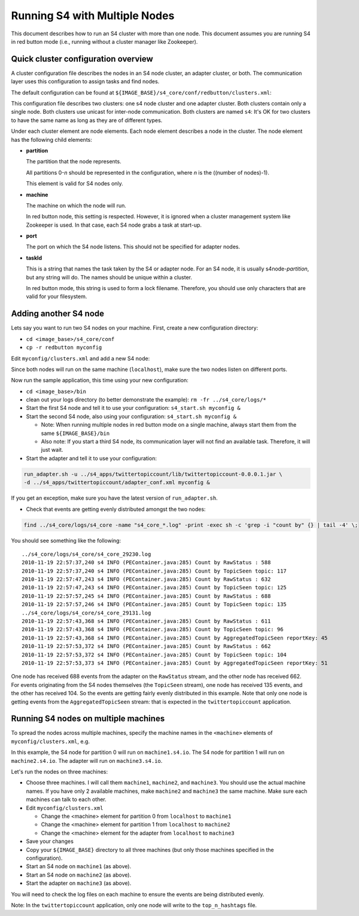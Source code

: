 Running S4 with Multiple Nodes
==============================

This document describes how to run an S4 cluster with more than one node. This document assumes you are running S4 in red button mode (i.e., running without a cluster manager like Zookeeper).

Quick cluster configuration overview
------------------------------------
A cluster configuration file describes the nodes in an S4 node cluster, an adapter cluster, or both. The communication layer uses this configuration to assign tasks and find nodes.

The default configuration can be found at ``${IMAGE_BASE}/s4_core/conf/redbutton/clusters.xml``:

.. code-block:: xml
  :linenos:

  <config version="-1">
    <cluster name="s4" type="s4" mode="unicast">
      <node>
        <partition>0</partition>
        <machine>localhost</machine> <!-- used only in red button mode -->
        <port>5077</port>
        <taskId>s4node-0</taskId>
      </node>
    </cluster>
    <cluster name="s4" type="adapter" mode="unicast">
      <node>
        <machine>localhost</machine> <!-- used only in red button mode -->
        <taskId>adapter-0</taskId>
      </node>
    </cluster>
  </config>

This configuration file describes two clusters: one s4 node cluster and one adapter cluster. Both clusters contain only a single node. Both clusters use unicast for inter-node communication. Both clusters are named ``s4``: It's OK for two clusters to have the same name as long as they are of different types.

Under each cluster element are node elements. Each node element describes a node in the cluster. The node element has the following child elements:

* **partition**

  The partition that the node represents.

  All partitions 0-*n* should be represented in the configuration, where *n* is the ((number of nodes)-1).

  This element is valid for S4 nodes only.

* **machine**
  
  The machine on which the node will run.

  In red button node, this setting is respected. However, it is ignored when a cluster management system like Zookeeper is used. In that case, each S4 node grabs a task at start-up.

* **port**

  The port on which the S4 node listens. This should not be specified for adapter nodes.

* **taskId**

  This is a string that names the task taken by the S4 or adapter node. For an S4 node, it is usually s4node-*partition*, but any string will do. The names should be unique within a cluster.

  In red button mode, this string is used to form a lock filename. Therefore, you should use only characters that are valid for your filesystem.

Adding another S4 node
----------------------

Lets say you want to run two S4 nodes on your machine. First, create a new configuration directory:

* ``cd <image_base>/s4_core/conf``
* ``cp -r redbutton myconfig``

Edit ``myconfig/clusters.xml`` and add a new S4 node: 

.. code-block:: xml
  :linenos:

  <config version="-1">
    <cluster name="s4" type="s4" mode="unicast">
      <node>
        <partition>0</partition>
        <machine>localhost</machine> <!-- used only in red button mode -->
        <port>5077</port>
        <taskId>s4node-0</taskId>
      </node>
      <node> <!-- this is the new node element -->
        <partition>1</partition>
        <machine>localhost</machine> <!-- used only in red button mode -->
        <port>5078</port>
        <taskId>s4node-1</taskId>
      </node>
    </cluster>
    <cluster name="s4" type="adapter" mode="unicast">
      <node>
        <machine>localhost</machine> <!-- used only in red button mode -->
        <taskId>adapter-0</taskId>
      </node>
    </cluster>
  </config>

Since both nodes will run on the same machine (``localhost``), make sure the two nodes listen on different ports.

Now run the sample application, this time using your new configuration:

* ``cd <image_base>/bin``
* clean out your logs directory (to better demonstrate the example): ``rm -fr ../s4_core/logs/*``
* Start the first S4 node and tell it to use your configuration: ``s4_start.sh myconfig &``
* Start the second S4 node, also using your configuration: ``s4_start.sh myconfig &``

  * Note: When running multiple nodes in red button mode on a single machine, always start them from the same ``${IMAGE_BASE}/bin``
  * Also note: If you start a third S4 node, its communication layer will not find an available task. Therefore, it will just wait.
* Start the adapter and tell it to use your configuration:

.. code-block:: bash

  run_adapter.sh -u ../s4_apps/twittertopiccount/lib/twittertopiccount-0.0.0.1.jar \
  -d ../s4_apps/twittertopiccount/adapter_conf.xml myconfig &

If you get an exception, make sure you have the latest version of ``run_adapter.sh``.

* Check that events are getting evenly distributed amongst the two nodes:

.. code-block:: bash

  find ../s4_core/logs/s4_core -name "s4_core_*.log" -print -exec sh -c 'grep -i "count by" {} | tail -4' \; 

You should see something like the following::

  ../s4_core/logs/s4_core/s4_core_29230.log
  2010-11-19 22:57:37,240 s4 INFO (PEContainer.java:285) Count by RawStatus : 588
  2010-11-19 22:57:37,240 s4 INFO (PEContainer.java:285) Count by TopicSeen topic: 117
  2010-11-19 22:57:47,243 s4 INFO (PEContainer.java:285) Count by RawStatus : 632
  2010-11-19 22:57:47,243 s4 INFO (PEContainer.java:285) Count by TopicSeen topic: 125
  2010-11-19 22:57:57,245 s4 INFO (PEContainer.java:285) Count by RawStatus : 688
  2010-11-19 22:57:57,246 s4 INFO (PEContainer.java:285) Count by TopicSeen topic: 135
  ../s4_core/logs/s4_core/s4_core_29131.log
  2010-11-19 22:57:43,368 s4 INFO (PEContainer.java:285) Count by RawStatus : 611
  2010-11-19 22:57:43,368 s4 INFO (PEContainer.java:285) Count by TopicSeen topic: 96
  2010-11-19 22:57:43,368 s4 INFO (PEContainer.java:285) Count by AggregatedTopicSeen reportKey: 45
  2010-11-19 22:57:53,372 s4 INFO (PEContainer.java:285) Count by RawStatus : 662
  2010-11-19 22:57:53,372 s4 INFO (PEContainer.java:285) Count by TopicSeen topic: 104
  2010-11-19 22:57:53,373 s4 INFO (PEContainer.java:285) Count by AggregatedTopicSeen reportKey: 51

One node has received 688 events from the adapter on the ``RawStatus`` stream, and the other node has received 662. For events originating from the S4 nodes themselves (the ``TopicSeen`` stream), one node has received 135 events, and the other has received 104. So the events are getting fairly evenly distributed in this example. Note that only one node is getting events from the ``AggregatedTopicSeen`` stream: that is expected in the ``twittertopiccount`` application.

Running S4 nodes on multiple machines
-------------------------------------

To spread the nodes across multiple machines, specify the machine names in the ``<machine>`` elements of ``myconfig/clusters.xml``, e.g.

.. code-block:: xml
  :linenos:
  
  <config version="-1">
    <cluster name="s4" type="s4" mode="unicast">
      <node>
        <partition>0</partition>
        <machine>machine1.s4.io</machine> <!-- used only in red button mode -->
        <port>5077</port>
        <taskId>s4node-0</taskId>
      </node>
      <node> <!-- this is the new node element -->
        <partition>1</partition>
        <machine>machine2.s4.io</machine> <!-- used only in red button mode -->
        <port>5078</port>
        <taskId>s4node-1</taskId>
      </node>
    </cluster>
    <cluster name="s4" type="adapter" mode="unicast">
      <node>
        <machine>machine3.s4.io</machine> <!-- used only in red button mode -->
        <taskId>adapter-0</taskId>
      </node>
    </cluster>
  </config>

In this example, the S4 node for partition 0 will run on ``machine1.s4.io``. The S4 node for partition 1 will run on ``machine2.s4.io``. The adapter will run on ``machine3.s4.io``.

Let's run the nodes on three machines:

* Choose three machines. I will call them ``machine1``, ``machine2``, and ``machine3``. You should use the actual machine names. If you have only 2 available machines, make ``machine2`` and ``machine3`` the same machine. Make sure each machines can talk to each other.
* Edit ``myconfig/clusters.xml``

  * Change the <machine> element for partition 0 from ``localhost`` to ``machine1``
  * Change the <machine> element for partition 1 from ``localhost`` to ``machine2``
  * Change the <machine> element for the adapter from ``localhost`` to ``machine3``
* Save your changes
* Copy your ``${IMAGE_BASE}`` directory to all three machines (but only those machines specified in the configuration).
* Start an S4 node on ``machine1`` (as above).
* Start an S4 node on ``machine2`` (as above).
* Start the adapter on ``machine3`` (as above).

You will need to check the log files on each machine to ensure the events are being distributed evenly.

Note: In the ``twittertopiccount`` application, only one node will write to the ``top_n_hashtags`` file.
